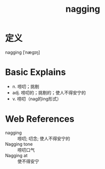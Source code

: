 #+title: nagging
#+roam_tags:英语单词

* 定义
  
nagging [ˈnæɡɪŋ]

* Basic Explains
- n. 唠叨；挑剔
- adj. 唠叨的；挑剔的；使人不得安宁的
- v. 唠叨（nag的ing形式）

* Web References
- nagging :: 唠叨; 叨念; 使人不得安宁的
- Nagging tone :: 唠叨口气
- Nagging at :: 使不得安宁

